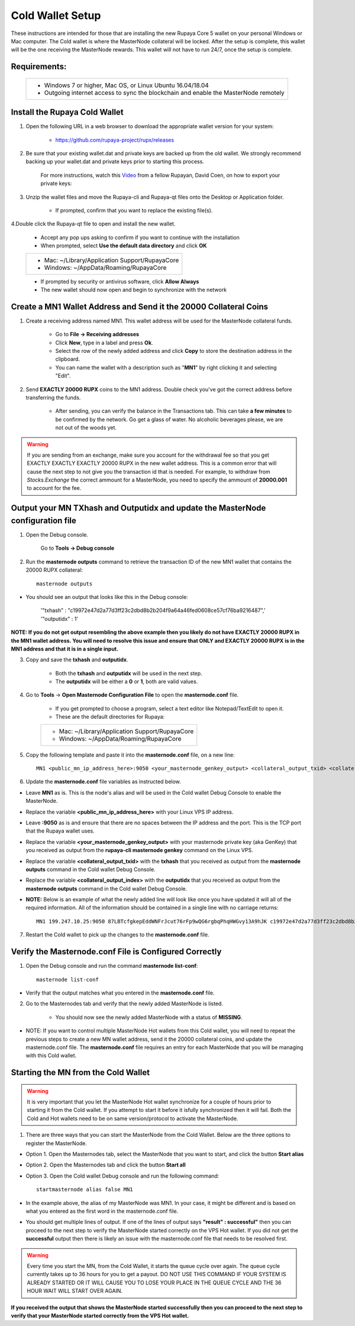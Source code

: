 .. _coldwallet:
.. _Video: https://www.youtube.com/watch?v=0TU044CYfl4/
.. _Wallet_Download: https://github.com/rupaya-project/rupx/releases/

=================
Cold Wallet Setup
=================

These instructions are intended for those that are installing the new Rupaya Core 5 wallet on your personal Windows or Mac computer.  The Cold wallet is where the MasterNode collateral will be locked.  After the setup is complete, this wallet will be the one receiving the MasterNode rewards.  This wallet will not have to run 24/7, once the setup is complete.

Requirements:
--------------
	+--------------------------------------------------------------------------------------+
	| * Windows 7 or higher, Mac OS, or Linux Ubuntu 16.04/18.04                           |
	| * Outgoing internet access to sync the blockchain and enable the MasterNode remotely | 
	+--------------------------------------------------------------------------------------+
	
Install the Rupaya Cold Wallet
------------------------------

1. Open the following URL in a web browser to download the appropriate wallet version for your system:

	* https://github.com/rupaya-project/rupx/releases

.. _backupwalletandkeys_coldwallet:

2. Be sure that your existing wallet.dat and private keys are backed up from the old wallet.  We strongly recommend backing up your wallet.dat and private keys prior to starting this process.

	For more instructions, watch this Video_ from a fellow Rupayan, David Coen, on how to export your private keys:

.. _renameolddirectory_coldwallet:

3. Unzip the wallet files and move the Rupaya-cli and Rupaya-qt files onto the Desktop or Application folder.  

	* If prompted, confirm that you want to replace the existing file(s).

.. _installwallet_coldwallet:

4.Double click the Rupaya-qt file to open and install the new wallet.

	* Accept any pop ups asking to confirm if you want to continue with the installation
	* When prompted, select **Use the default data directory** and click **OK**
	+------------------------------------------------+
	|* Mac: ~/Library/Application Support/RupayaCore |
	|* Windows: ~/AppData/Roaming/RupayaCore         |
	+------------------------------------------------+
	* If prompted by security or antivirus software, click **Allow Always**
	* The new wallet should now open and begin to synchronize with the network

.. _createmnaddressbasic_coldwallet:

Create a MN1 Wallet Address and Send it the 20000 Collateral Coins
------------------------------------------------------------------

1. Create a receiving address named MN1.  This wallet address will be used for the MasterNode collateral funds.

	* Go to **File -> Receiving addresses**
	* Click **New**, type in a label and press **Ok**.
	* Select the row of the newly added address and click **Copy** to store the destination address in the clipboard.
	* You can name the wallet with a description such as "**MN1**" by right clicking it and selecting "Edit".

.. _sendburncoinsbasic_coldwallet:

2. Send **EXACTLY 20000 RUPX** coins to the MN1 address. Double check you've got the correct address before transferring the funds.

	* After sending, you can verify the balance in the Transactions tab. This can take **a few minutes** to be confirmed by the network. Go get a glass of water. No alcoholic beverages please, we are not out of the woods yet.

.. warning::	If you are sending from an exchange, make sure you account for the withdrawal fee so that you get EXACTLY EXACTLY EXACTLY 20000 RUPX in the new wallet address. This is a common error that will cause the next step to not give you the transaction id that is needed. For example, to withdraw from `Stocks.Exchange` the correct ammount for a MasterNode, you need to specify the ammount of **20000.001** to account for the fee.

Output your MN TXhash and Outputidx and update the MasterNode configuration file
--------------------------------------------------------------------------------

.. _opendebugconsolebasic_coldwallet:

1. Open the Debug console.

	Go to **Tools -> Debug console**

.. _outputtxhashbasic_coldwallet:

2. Run the **masternode outputs** command to retrieve the transaction ID of the new MN1 wallet that contains the 20000 RUPX collateral::

	masternode outputs 
	
* You should see an output that looks like this in the Debug console:
   
	'"txhash" : "c19972e47d2a77d3ff23c2dbd8b2b204f9a64a46fed0608ce57cf76ba9216487",'
	'"outputidx" : 1'

**NOTE: If you do not get output resembling the above example then you likely do not have EXACTLY 20000 RUPX in the MN1 wallet address.  You will need to resolve this issue and ensure that ONLY and EXACTLY 20000 RUPX is in the MN1 address and that it is in a single input.**

.. _copysavetxhashbasic_coldwallet:

3. Copy and save the **txhash** and **outputidx**.  

	* Both the **txhash** and **outputidx** will be used in the next step. 
	* The **outputidx** will be either a **0** or **1**, both are valid values.

.. _masternodeconfbasic_coldwallet:

4. Go to **Tools** -> **Open Masternode Configuration File** to open the **masternode.conf** file.  

	* If you get prompted to choose a program, select a text editor like Notepad/TextEdit to open it.
	* These are the default directories for Rupaya:
	+------------------------------------------------+
	|* Mac: ~/Library/Application Support/RupayaCore |
	|* Windows: ~/AppData/Roaming/RupayaCore         |
	+------------------------------------------------+

5. Copy the following template and paste it into the **masternode.conf** file, on a new line::

	MN1 <public_mn_ip_address_here>:9050 <your_masternode_genkey_output> <collateral_output_txid> <collateral_output_index>
	
6. Update the **masternode.conf** file variables as instructed below.

* Leave **MN1** as is.  This is the node's alias and will be used in the Cold wallet Debug Console to enable the MasterNode.
* Replace the variable **<public_mn_ip_address_here>** with your Linux VPS IP address.
* Leave **:9050** as is and ensure that there are no spaces between the IP address and the port.  This is the TCP port that the Rupaya wallet uses.
* Replace the variable **<your_masternode_genkey_output>** with your masternode private key (aka GenKey) that you received as output from the **rupaya-cli masternode genkey** command on the Linux VPS. 
* Replace the variable **<collateral_output_txid>** with the **txhash** that you received as output from the **masternode outputs** command in the Cold wallet Debug Console.
* Replace the variable **<collateral_output_index>** with the **outputidx** that you received as output from the **masternode outputs** command in the Cold wallet Debug Console.
* **NOTE:** Below is an example of what the newly added line will look like once you have updated it will all of the required information. All of the information should be contained in a single line with no carriage returns::

	MN1 199.247.10.25:9050 87LBTcfgkepEddWNFrJcut76rFp9wQG6rgbqPhqHWGvy13A9hJK c19972e47d2a77d3ff23c2dbd8b2b204f9a64a46fed0608ce57cf76ba9216487 1

.. _restartcoldwalletbasic_coldwallet:

7. Restart the Cold wallet to pick up the changes to the **masternode.conf** file.

.. _listconfbasic_coldwallet:

Verify the Masternode.conf File is Configured Correctly
------------------------------------------------------

1. Open the Debug console and run the command **masternode list-conf**::

	masternode list-conf

* Verify that the output matches what you entered in the **masternode.conf** file.

.. _masternodetabbasic_coldwallet:
	
2. Go to the Masternodes tab and verify that the newly added MasterNode is listed.

	* You should now see the newly added MasterNode with a status of **MISSING**.
	
* NOTE: If you want to control multiple MasterNode Hot wallets from this Cold wallet, you will need to repeat the previous steps to create a new MN wallet address, send it the 20000 collateral coins, and update the masternode.conf file. The **masternode.conf** file requires an entry for each MasterNode that you will be managing with this Cold wallet.
 

Starting the MN from the Cold Wallet
------------------------------------

.. warning:: It is very important that you let the MasterNode Hot wallet synchronize for a couple of hours prior to starting it from the Cold wallet.  If you attempt to start it before it isfully synchronized then it will fail.  Both the Cold and Hot wallets need to be on same version/protocol to activate the MasterNode.

.. _startmasternode_updateexisting:

1. There are three ways that you can start the MasterNode from the Cold Wallet.  Below are the three options to register the MasterNode.
	
* Option 1. Open the Masternodes tab, select the MasterNode that you want to start, and click the button **Start alias**
* Option 2. Open the Masternodes tab and click the button **Start all**
* Option 3. Open the Cold wallet Debug console and run the following command::

	startmasternode alias false MN1

* In the example above, the alias of my MasterNode was MN1. In your case, it might be different and is based on what you entered as the first word in the masternode.conf file.
* You should get multiple lines of output.  If one of the lines of output says **"result" : successful"** then you can proceed to the next step to verify the MasterNode started correctly on the VPS Hot wallet.  If you did not get the **successful** output then there is likely an issue with the masternode.conf file that needs to be resolved first.

.. warning:: Every time you start the MN, from the Cold Wallet, it starts the queue cycle over again.  The queue cycle currently takes up to 36 hours for you to get a payout.  DO NOT USE THIS COMMAND IF YOUR SYSTEM IS ALREADY STARTED OR IT WILL CAUSE YOU TO LOSE YOUR PLACE IN THE QUEUE CYCLE AND THE 36 HOUR WAIT WILL START OVER AGAIN.

	
**If you received the output that shows the MasterNode started successfully then you can proceed to the next step to verify that your MasterNode started correctly from the VPS Hot wallet.**
